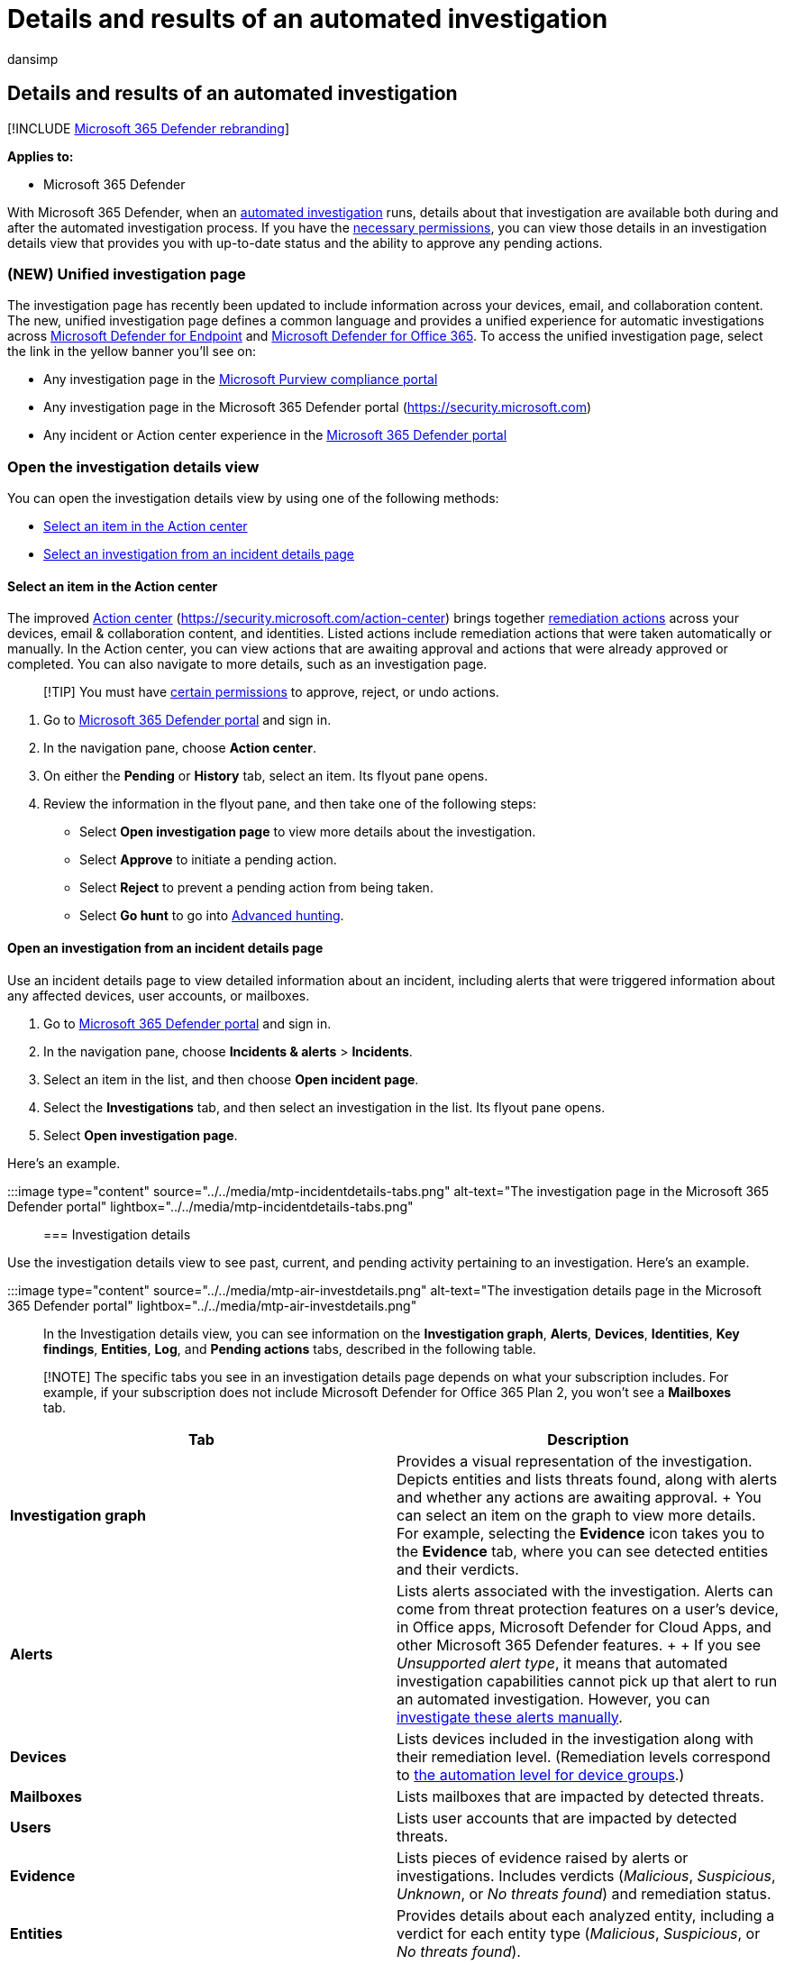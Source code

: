 = Details and results of an automated investigation
:audience: ITPro
:author: dansimp
:description: View the results and key findings of automated investigation in Microsoft 365 Defender
:f1.keywords: ["NOCSH"]
:keywords: automated, investigation, results, analyze, details, remediation, autoair
:manager: dansimp
:ms.author: dansimp
:ms.collection: ["M365-security-compliance", "m365initiative-m365-defender"]
:ms.custom: ["autoir", "admindeeplinkDEFENDER"]
:ms.date: 08/11/2022
:ms.localizationpriority: medium
:ms.mktglfcycl: deploy
:ms.pagetype: security
:ms.reviewer: evaldm, isco
:ms.service: microsoft-365-security
:ms.sitesec: library
:ms.subservice: m365d
:ms.topic: conceptual
:search.appverid: met150

== Details and results of an automated investigation

[!INCLUDE xref:../includes/microsoft-defender.adoc[Microsoft 365 Defender rebranding]]

*Applies to:*

* Microsoft 365 Defender

With Microsoft 365 Defender, when an xref:m365d-autoir.adoc[automated investigation] runs, details about that investigation are available both during and after the automated investigation process.
If you have the link:m365d-action-center.md#required-permissions-for-action-center-tasks[necessary permissions], you can view those details in an investigation details view that provides you with up-to-date status and the ability to approve any pending actions.

=== (NEW) Unified investigation page

The investigation page has recently been updated to include information across your devices, email, and collaboration content.
The new, unified investigation page defines a common language and provides a unified experience for automatic investigations across link:/windows/security/threat-protection/microsoft-defender-atp/microsoft-defender-advanced-threat-protection[Microsoft Defender for Endpoint] and xref:../office-365-security/defender-for-office-365.adoc[Microsoft Defender for Office 365].
To access the unified investigation page, select the link in the yellow banner you'll see on:

* Any investigation page in the https://go.microsoft.com/fwlink/p/?linkid=2077143[Microsoft Purview compliance portal]
* Any investigation page in the Microsoft 365 Defender portal (https://security.microsoft.com)
* Any incident or Action center experience in the https://go.microsoft.com/fwlink/p/?linkid=2077139[Microsoft 365 Defender portal]

=== Open the investigation details view

You can open the investigation details view by using one of the following methods:

* <<select-an-item-in-the-action-center,Select an item in the Action center>>
* <<open-an-investigation-from-an-incident-details-page,Select an investigation from an incident details page>>

==== Select an item in the Action center

The improved xref:m365d-action-center.adoc[Action center] (https://security.microsoft.com/action-center) brings together xref:m365d-remediation-actions.adoc[remediation actions] across your devices, email & collaboration content, and identities.
Listed actions include remediation actions that were taken automatically or manually.
In the Action center, you can view actions that are awaiting approval and actions that were already approved or completed.
You can also navigate to more details, such as an investigation page.

____
[!TIP] You must have link:m365d-action-center.md#required-permissions-for-action-center-tasks[certain permissions] to approve, reject, or undo actions.
____

. Go to https://go.microsoft.com/fwlink/p/?linkid=2077139[Microsoft 365 Defender portal] and sign in.
. In the navigation pane, choose *Action center*.
. On either the *Pending* or *History* tab, select an item.
Its flyout pane opens.
. Review the information in the flyout pane, and then take one of the following steps:
 ** Select *Open investigation page* to view more details about the investigation.
 ** Select *Approve* to initiate a pending action.
 ** Select *Reject* to prevent a pending action from being taken.
 ** Select *Go hunt* to go into xref:advanced-hunting-overview.adoc[Advanced hunting].

==== Open an investigation from an incident details page

Use an incident details page to view detailed information about an incident, including alerts that were triggered information about any affected devices, user accounts, or mailboxes.

. Go to https://go.microsoft.com/fwlink/p/?linkid=2077139[Microsoft 365 Defender portal] and sign in.
. In the navigation pane, choose *Incidents & alerts* > *Incidents*.
. Select an item in the list, and then choose *Open incident page*.
. Select the *Investigations* tab, and then select an investigation in the list.
Its flyout pane opens.
. Select *Open investigation page*.

Here's an example.

:::image type="content" source="../../media/mtp-incidentdetails-tabs.png" alt-text="The investigation page in the Microsoft 365 Defender portal" lightbox="../../media/mtp-incidentdetails-tabs.png":::

=== Investigation details

Use the investigation details view to see past, current, and pending activity pertaining to an investigation.
Here's an example.

:::image type="content" source="../../media/mtp-air-investdetails.png" alt-text="The investigation details page in the Microsoft 365 Defender portal" lightbox="../../media/mtp-air-investdetails.png":::

In the Investigation details view, you can see information on the *Investigation graph*, *Alerts*, *Devices*, *Identities*, *Key findings*, *Entities*, *Log*, and *Pending actions* tabs, described in the following table.

____
[!NOTE] The specific tabs you see in an investigation details page depends on what your subscription includes.
For example, if your subscription does not include Microsoft Defender for Office 365 Plan 2, you won't see a *Mailboxes* tab.
____

|===
| Tab | Description

| *Investigation graph*
| Provides a visual representation of the investigation.
Depicts entities and lists threats found, along with alerts and whether any actions are awaiting approval.
+ You can select an item on the graph to view more details.
For example, selecting the *Evidence* icon takes you to the *Evidence* tab, where you can see detected entities and their verdicts.

| *Alerts*
| Lists alerts associated with the investigation.
Alerts can come from threat protection features on a user's device, in Office apps, Microsoft Defender for Cloud Apps, and other Microsoft 365 Defender features.
+  + If you see _Unsupported alert type_, it means that automated investigation capabilities cannot pick up that alert to run an automated investigation.
However, you can link:investigate-incidents.md#alerts[investigate these alerts manually].

| *Devices*
| Lists devices included in the investigation along with their remediation level.
(Remediation levels correspond to link:m365d-configure-auto-investigation-response.md#review-or-change-the-automation-level-for-device-groups[the automation level for device groups].)

| *Mailboxes*
| Lists mailboxes that are impacted by detected threats.

| *Users*
| Lists user accounts that are impacted by detected threats.

| *Evidence*
| Lists pieces of evidence raised by alerts or investigations.
Includes verdicts (_Malicious_, _Suspicious_, _Unknown_, or _No threats found_) and remediation status.

| *Entities*
| Provides details about each analyzed entity, including a verdict for each entity type (_Malicious_, _Suspicious_, or _No threats found_).

| *Log*
| Provides a chronological, detailed view of all the investigation actions taken after an alert was triggered.

| *Pending actions history*
| Lists items that require approval to proceed.
Go to the Action center (https://security.microsoft.com/action-center) to approve pending actions.
|===

=== Investigation states

The following table lists investigation states and what they indicate.

|===
| Investigation state | Definition

| Benign
| Artifacts were investigated and a determination was made that no threats were found.

| PendingResource
| An automated investigation is paused because either a remediation action is pending approval, or the device on which an artifact was found is temporarily unavailable.

| UnsupportedAlertType
| An automated investigation is not available for this type of alert.
Further investigation can be done manually, by using advanced hunting.

| Failed
| At least one investigation analyzer ran into a problem where it couldn't complete the investigation.
If an investigation fails after remediation actions were approved, the remediation actions might still have succeeded.

| Successfully remediated
| An automated investigation completed, and all remediation actions were completed or approved.
|===

To provide more context about how investigation states show up, the following table lists alerts and their corresponding automated investigation state.
This table is included as an example of what a security operations team might see in the Microsoft 365 Defender portal.

|===
| Alert name | Severity | Investigation state | Status | Category

| Malware was detected in a wim disk image file
| Informational
| Benign
| Resolved
| Malware

| Malware was detected in a rar archive file
| Informational
| PendingResource
| New
| Malware

| Malware was detected in a rar archive file
| Informational
| UnsupportedAlertType
| New
| Malware

| Malware was detected in a rar archive file
| Informational
| UnsupportedAlertType
| New
| Malware

| Malware was detected in a rar archive file
| Informational
| UnsupportedAlertType
| New
| Malware

| Malware was detected in a zip archive file
| Informational
| PendingResource
| New
| Malware

| Malware was detected in a zip archive file
| Informational
| PendingResource
| New
| Malware

| Malware was detected in a zip archive file
| Informational
| PendingResource
| New
| Malware

| Malware was detected in a zip archive file
| Informational
| PendingResource
| New
| Malware

| Wpakill hacktool was prevented
| Low
| Failed
| New
| Malware

| GendowsBatch hacktool was prevented
| Low
| Failed
| New
| Malware

| Keygen hacktool was prevented
| Low
| Failed
| New
| Malware

| Malware was detected in a zip archive file
| Informational
| PendingResource
| New
| Malware

| Malware was detected in a rar archive file
| Informational
| PendingResource
| New
| Malware

| Malware was detected in a rar archive file
| Informational
| PendingResource
| New
| Malware

| Malware was detected in a zip archive file
| Informational
| PendingResource
| New
| Malware

| Malware was detected in a rar archive file
| Informational
| PendingResource
| New
| Malware

| Malware was detected in a rar archive file
| Informational
| PendingResource
| New
| Malware

| Malware was detected in an iso disc image file
| Informational
| PendingResource
| New
| Malware

| Malware was detected in an iso disc image file
| Informational
| PendingResource
| New
| Malware

| Malware was detected in a pst outlook data file
| Informational
| UnsupportedAlertType
| New
| Malware

| Malware was detected in a pst outlook data file
| Informational
| UnsupportedAlertType
| New
| Malware

| MediaGet detected
| Medium
| PartiallyInvestigated
| New
| Malware

| TrojanEmailFile
| Medium
| SuccessfullyRemediated
| Resolved
| Malware

| CustomEnterpriseBlock malware was prevented
| Informational
| SuccessfullyRemediated
| Resolved
| Malware

| An active CustomEnterpriseBlock malware was blocked
| Low
| SuccessfullyRemediated
| Resolved
| Malware

| An active CustomEnterpriseBlock malware was blocked
| Low
| SuccessfullyRemediated
| Resolved
| Malware

| An active CustomEnterpriseBlock malware was blocked
| Low
| SuccessfullyRemediated
| Resolved
| Malware

| TrojanEmailFile
| Medium
| Benign
| Resolved
| Malware

| CustomEnterpriseBlock malware was prevented
| Informational
| UnsupportedAlertType
| New
| Malware

| CustomEnterpriseBlock malware was prevented
| Informational
| SuccessfullyRemediated
| Resolved
| Malware

| TrojanEmailFile
| Medium
| SuccessfullyRemediated
| Resolved
| Malware

| TrojanEmailFile
| Medium
| Benign
| Resolved
| Malware

| An active CustomEnterpriseBlock malware was blocked
| Low
| PendingResource
| New
| Malware
|===

=== Next steps

* xref:m365d-autoir-actions.adoc[View and manage remediation actions]
* xref:m365d-remediation-actions.adoc[Learn more about remediation actions]
